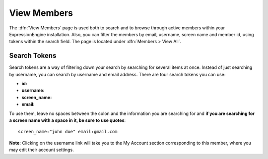 View Members
============

The :dfn:`View Members` page is used both to search and to browse 
through active members within your ExpressionEngine installation. Also,
you can filter the members by email, username, screen name and member
id, using tokens within the search field. The page is located under
:dfn:`Members > View All`.


Search Tokens
-------------

Search tokens are a way of filtering down your search by searching for
several items at once. Instead of just searching by username, you can 
search by username and email address. There are four search tokens you
can use:

- **id:**
- **username:**
- **screen_name:**
- **email:** 

To use them, leave no spaces between the colon and the information you are
searching for and **if you are searching for a screen name with a space
in it, be sure to use quotes**::

	screen_name:"john doe" email:gmail.com

|View Members Page|
**Note:** Clicking on the username link will take you to the My Account
section corresponding to this member, where you may edit their account
settings.

.. |View Members Page| image:: ../../images/view_members.png